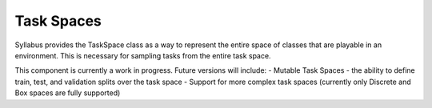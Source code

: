 Task Spaces
============

Syllabus provides the TaskSpace class as a way to represent the entire space of classes
that are playable in an environment. This is necessary for sampling tasks from the
entire task space.

This component is currently a work in progress. Future versions will include:
- Mutable Task Spaces
- the ability to define train, test, and validation splits over the task space
- Support for more complex task spaces (currently only Discrete and Box spaces are fully supported)